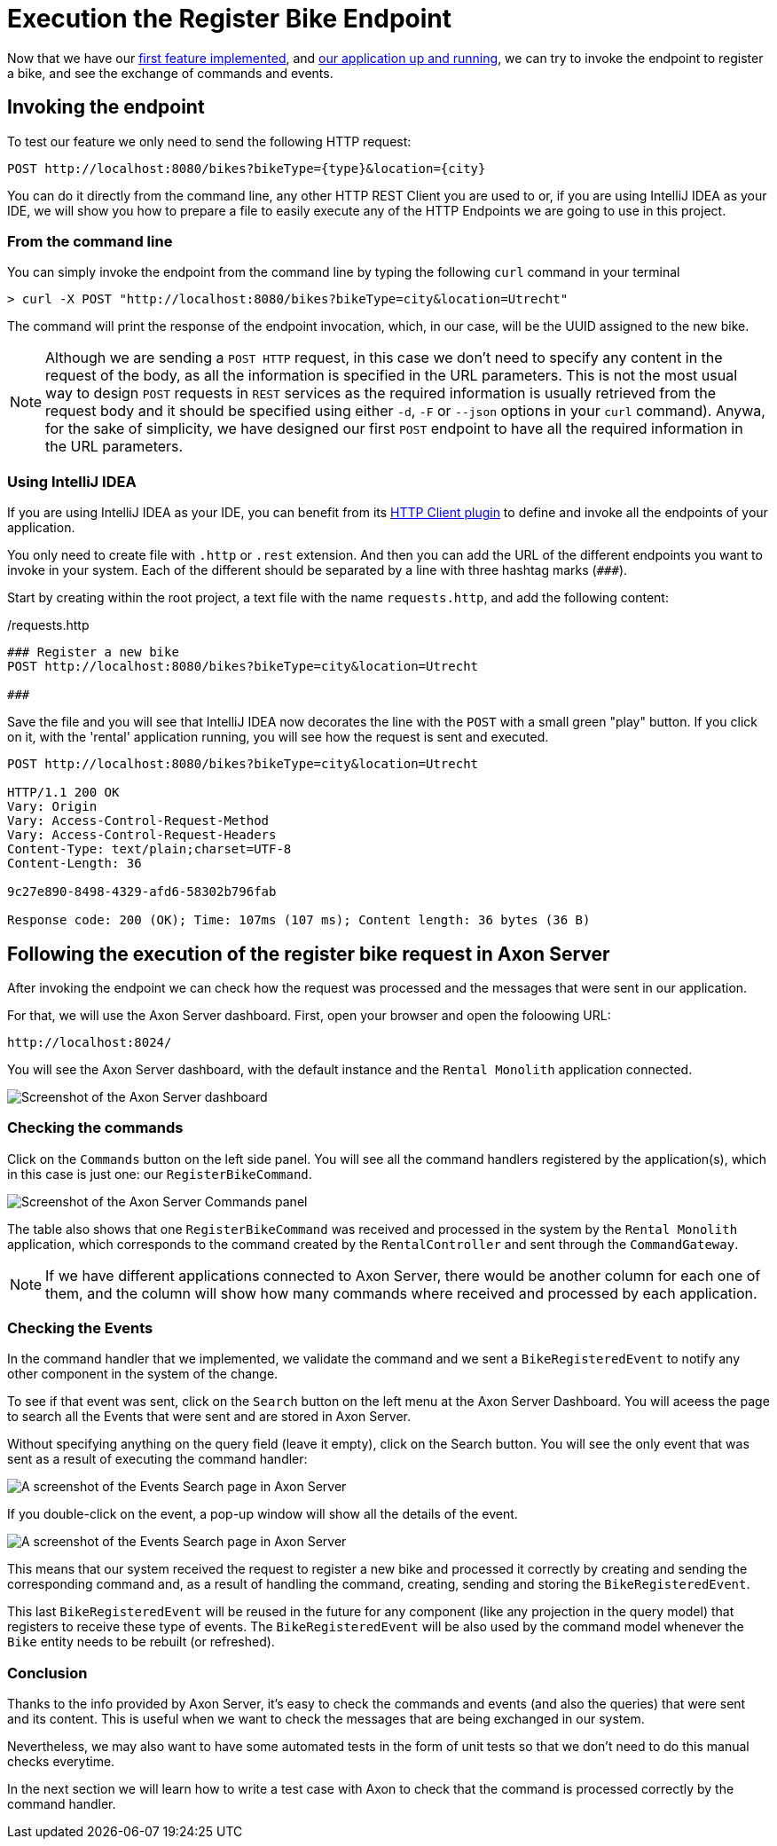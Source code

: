 :navtitle: Invoking the Register Bike Endpoint
:reftext: Invoking the Register Bike Endpoint

= Execution the Register Bike Endpoint

Now that we have our xref::implement-create-bike.adoc[first feature implemented], and xref::run-app-with-docker-compose.adoc[our application up and running], we can try to invoke the endpoint to register a bike, and see the exchange of commands and events.

== Invoking the endpoint

To test our feature we only need to send the following HTTP request:


    POST http://localhost:8080/bikes?bikeType={type}&location={city}

You can do it directly from the command line,  any other HTTP REST Client you are used to or, if you are using IntelliJ IDEA as your IDE, we will show you how to prepare a file to easily execute any of the HTTP Endpoints we are going to use in this project.

=== From the command line

You can simply invoke the endpoint from the command line by typing the following `curl` command in your terminal

[,console]
----
> curl -X POST "http://localhost:8080/bikes?bikeType=city&location=Utrecht"

----

The command will print the response of the endpoint invocation, which, in our case, will be the UUID assigned to the new bike.

NOTE: Although we are sending a `POST HTTP` request, in this case we don't need to specify any content in the request of the body, as all the information is specified in the URL parameters. This is not the most usual way to design `POST` requests in `REST` services as the required information is usually retrieved from the request body and it should be specified using either `-d`, `-F` or `--json` options in your `curl` command). Anywa, for the sake of simplicity, we have designed our first `POST` endpoint to have all the required information in the URL parameters.

=== Using IntelliJ IDEA

If you are using IntelliJ IDEA as your IDE, you can benefit from its https://www.jetbrains.com/help/idea/http-client-in-product-code-editor.html[HTTP Client plugin,role=external,window=_blank] to define and invoke all the endpoints of your application.

You only need to create file with `.http` or `.rest` extension. And then you can add the URL of the different endpoints you want to invoke in your system. Each of the different should be separated by a line with three hashtag marks (`\###`).

Start by creating within the root project, a text file with the name `requests.http`, and add the following content:

:needs-improvement: change content block to  include::example$root/requests.http[tag=registerBike] and substitute variables with double curly-braces such as {{rental}}
[source,httprequest]
./requests.http
----
### Register a new bike
POST http://localhost:8080/bikes?bikeType=city&location=Utrecht

###
----

Save the file and you will see that IntelliJ IDEA now decorates the line with the `POST` with a small green "play" button. If you click on it, with the 'rental' application running, you will see how the request is sent and executed.

[source]
----
POST http://localhost:8080/bikes?bikeType=city&location=Utrecht

HTTP/1.1 200 OK
Vary: Origin
Vary: Access-Control-Request-Method
Vary: Access-Control-Request-Headers
Content-Type: text/plain;charset=UTF-8
Content-Length: 36

9c27e890-8498-4329-afd6-58302b796fab

Response code: 200 (OK); Time: 107ms (107 ms); Content length: 36 bytes (36 B)
----

== Following the execution of the register bike request in Axon Server

After invoking the endpoint we can check how the request was processed and the messages that were sent in our application.

For that, we will use the Axon Server dashboard. First, open your browser and open the foloowing URL:

    http://localhost:8024/

You will see the Axon Server dashboard, with the  default instance and the `Rental Monolith` application connected.

image::image$AxonServer-Dashboard.png[Screenshot of the Axon Server dashboard, showing the Rental Application connected to the Axon Server instance]

=== Checking the commands

Click on the `Commands` button on the left side panel. You will see all the command handlers registered by the application(s), which in this case is just one: our `RegisterBikeCommand`.

image::image$AxonServer-Commands.png[Screenshot of the Axon Server Commands panel, showing a table with all the CommandHandlers registered and the number of commands processed by the Rental Monolith application]

The table also shows that one `RegisterBikeCommand` was received and processed in the system by the `Rental Monolith` application, which corresponds to the command created by the `RentalController` and sent through the `CommandGateway`.

NOTE: If we have different applications connected to Axon Server, there would be another column for each one of them, and the column will show how many commands where received and processed by each application.

=== Checking the Events

In the command handler that we implemented, we validate the command and we sent a `BikeRegisteredEvent` to notify any other component in the system of the change.

To see if that event was sent, click on the `Search` button on the left menu at the Axon Server Dashboard. You will aceess the page to search all the Events that were sent and are stored in Axon Server.

Without specifying anything on the query field (leave it empty), click on the Search button. You will see the only event that was sent as a result of executing the command handler:

image::image$AxonServer-BikeRegisteredEvent.png[A screenshot of the Events Search page in Axon Server, showing the BikeRegisteredEvent]

If you double-click on the event, a pop-up window will show all the details of the event.

image::image$AxonServer-BikeRegisteredEvent-details.png[A screenshot of the Events Search page in Axon Server, showing the details of the BikeRegisteredEvent]

This means that our system received the request to register a new bike and processed it correctly by creating and sending the corresponding command and, as a result of handling the command, creating, sending and storing the `BikeRegisteredEvent`.

This last `BikeRegisteredEvent` will be reused in the future for any component (like any projection in the query model) that registers to receive these type of events. The `BikeRegisteredEvent` will be also used by the command model whenever the `Bike` entity needs to be rebuilt (or refreshed).

=== Conclusion

Thanks to the info provided by Axon Server, it's easy to check the commands and events (and also the queries) that were sent and its content. This is useful when we want to check the messages that are being exchanged in our system.

Nevertheless, we may also want to have some automated tests in the form of unit tests so that we don't need to do this manual checks everytime.

In the next section we will learn how to write a test case with Axon to check that the command is processed correctly by the command handler.



